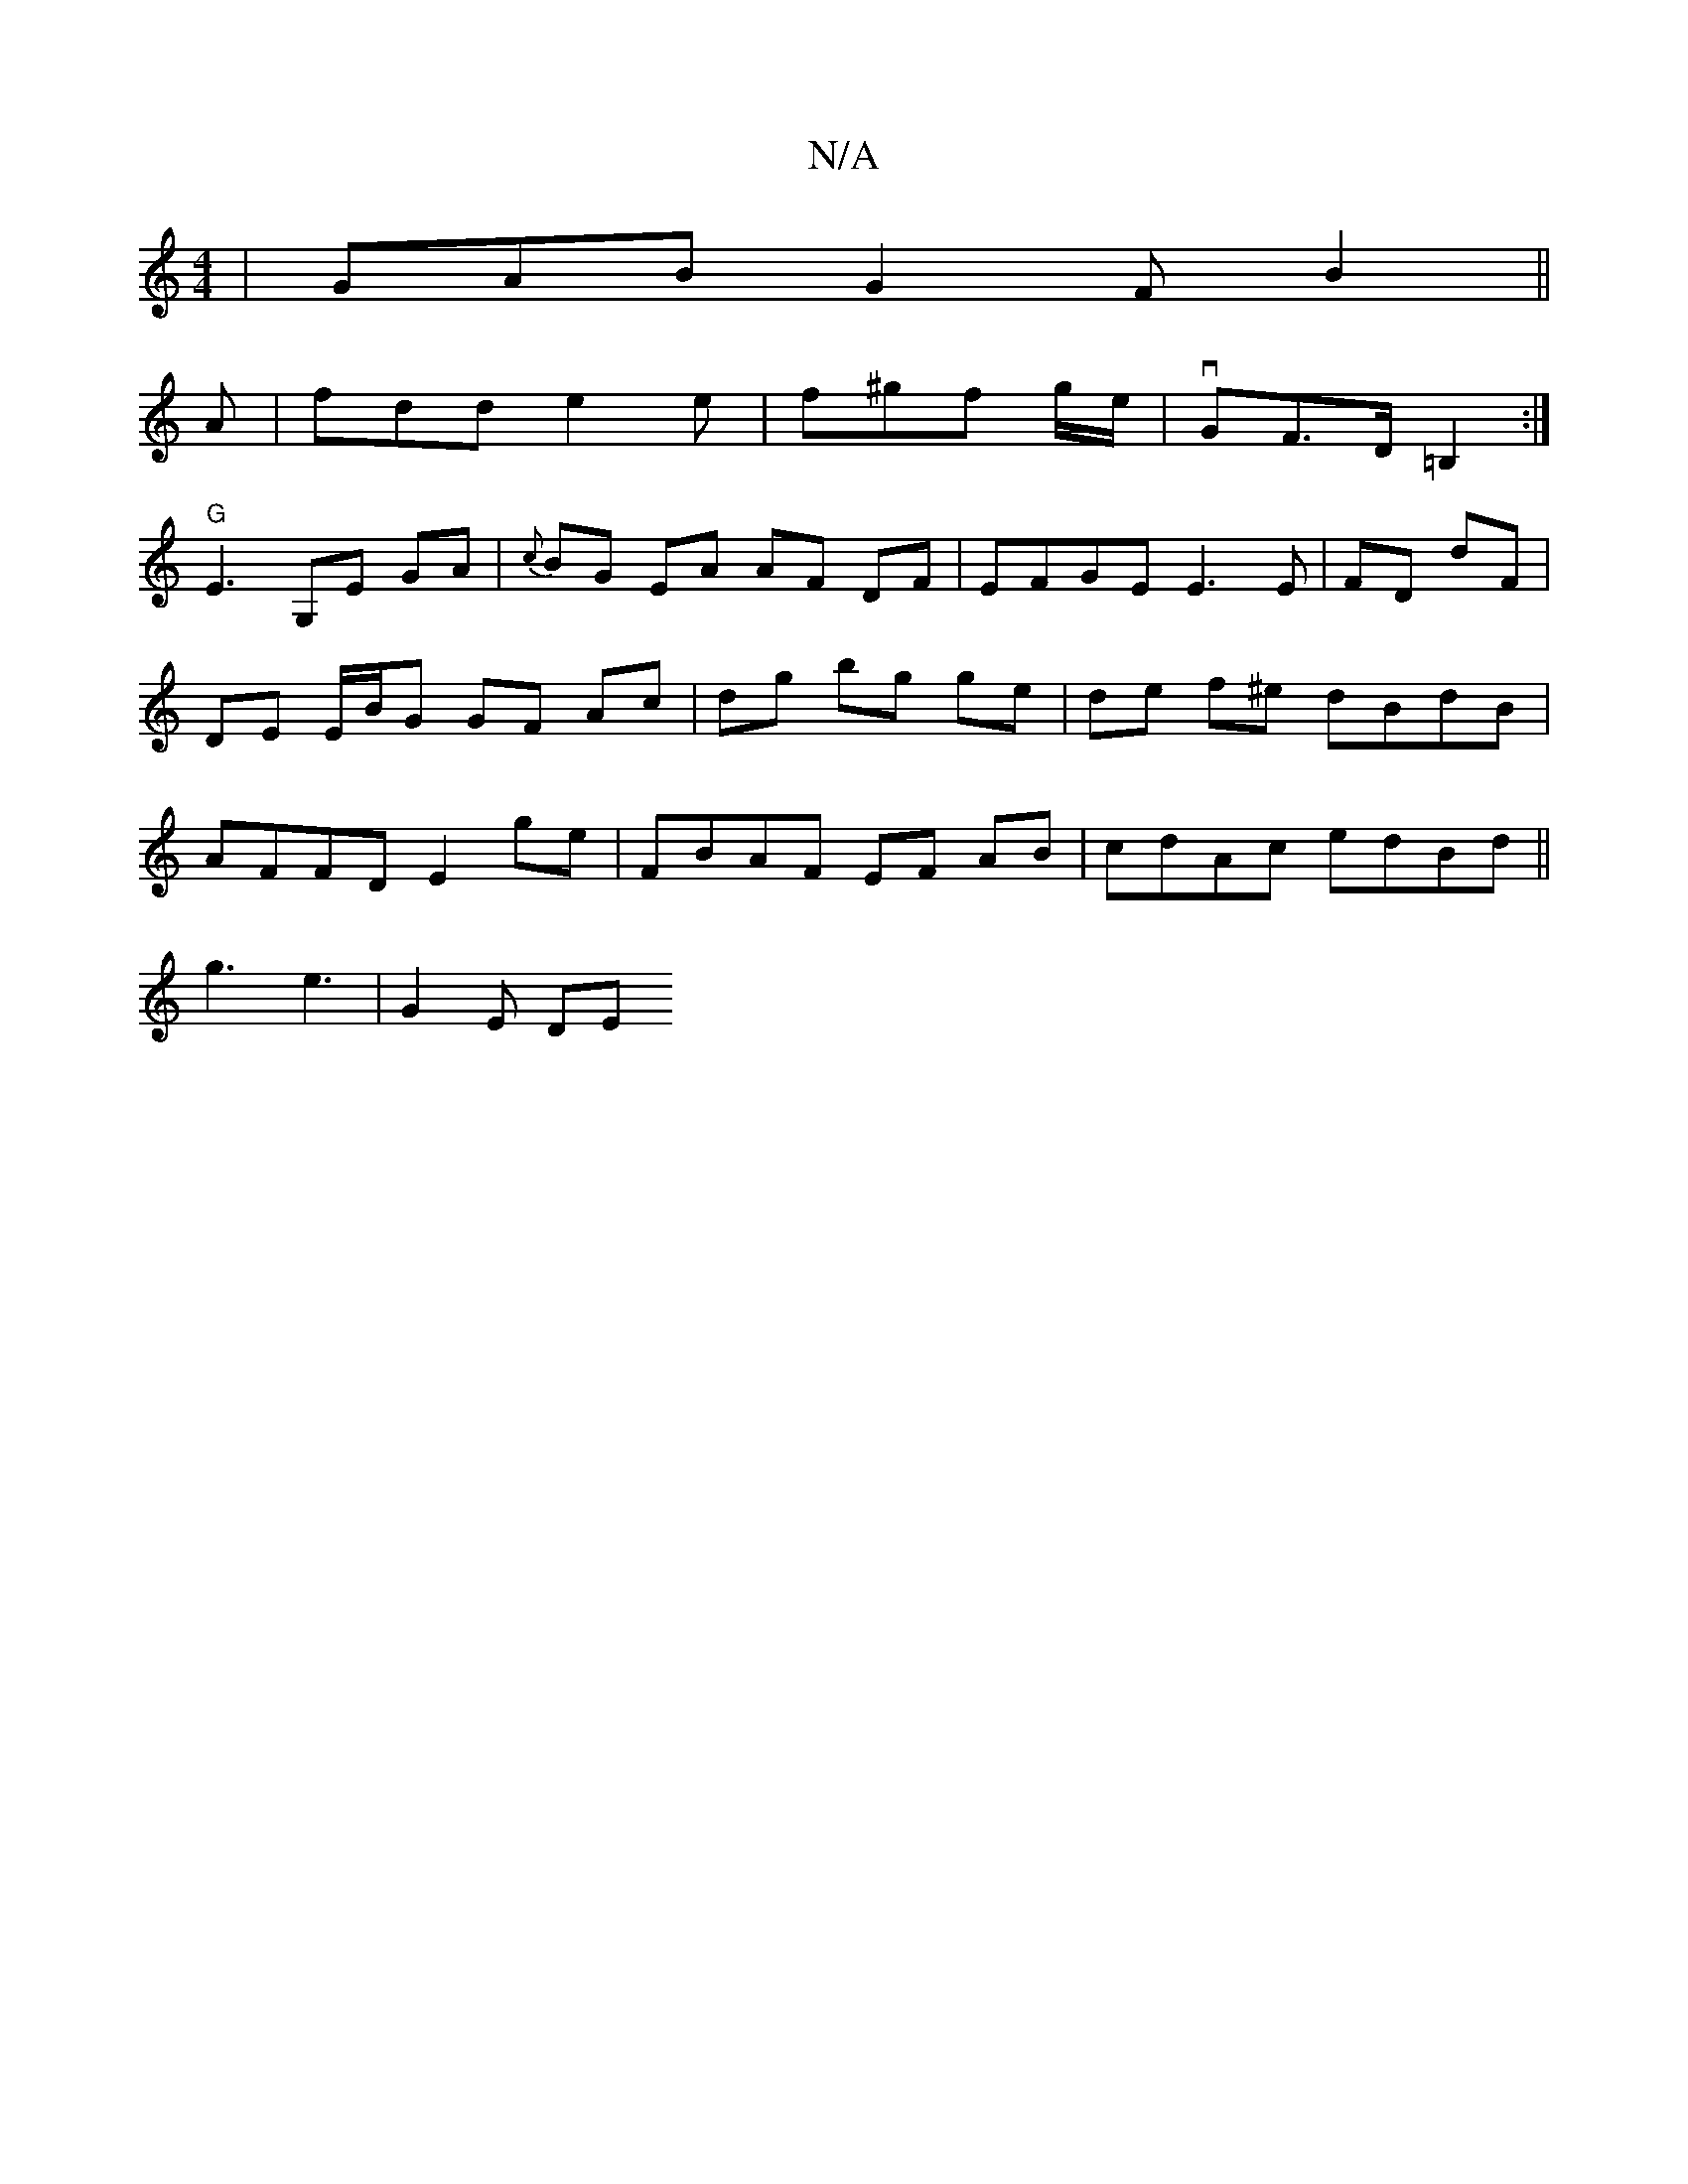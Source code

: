 X:1
T:N/A
M:4/4
R:N/A
K:Cmajor
| GAB G2 F B2 ||
A | fdd e2e | f^gf g/2e/2 | vGF>D =B,2 :|
"G" E3 G,E GA | {c}BG EA AF DF|EFGE E3 E|FD dF | DE E/B/G GF Ac|dg bg ge | de f^e dBdB | AFFD E2 ge | FB-AF EF AB|cdAc edBd||
g3 e3 | G2 E DE
